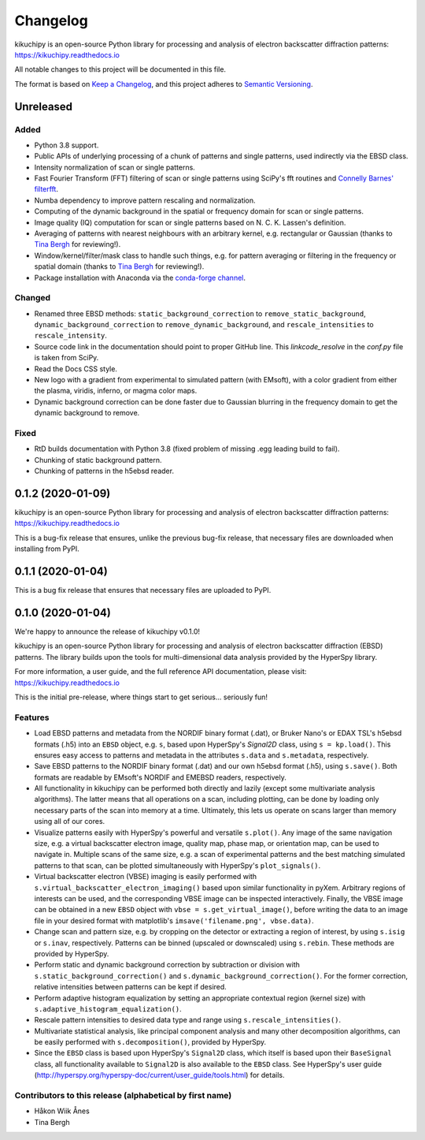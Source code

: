 =========
Changelog
=========

kikuchipy is an open-source Python library for processing and analysis of
electron backscatter diffraction patterns: https://kikuchipy.readthedocs.io

All notable changes to this project will be documented in this file.

The format is based on `Keep a Changelog
<https://keepachangelog.com/en/1.1.0>`_, and this project adheres to
`Semantic Versioning <https://semver.org/spec/v2.0.0.html>`_.

Unreleased
==========

Added
-----
- Python 3.8 support.
- Public APIs of underlying processing of a chunk of patterns and single
  patterns, used indirectly via the EBSD class.
- Intensity normalization of scan or single patterns.
- Fast Fourier Transform (FFT) filtering of scan or single patterns using
  SciPy's fft routines and `Connelly Barnes' filterfft
  <https://www.connellybarnes.com/code/python/filterfft>`_.
- Numba dependency to improve pattern rescaling and normalization.
- Computing of the dynamic background in the spatial or frequency domain for
  scan or single patterns.
- Image quality (IQ) computation for scan or single patterns based on N. C. K.
  Lassen's definition.
- Averaging of patterns with nearest neighbours with an arbitrary kernel, e.g.
  rectangular or Gaussian (thanks to `Tina Bergh <https://github.com/tinabe>`_
  for reviewing!).
- Window/kernel/filter/mask class to handle such things, e.g. for pattern
  averaging or filtering in the frequency or spatial domain (thanks to `Tina
  Bergh <https://github.com/tinabe>`_ for reviewing!).
- Package installation with Anaconda via the `conda-forge channel
  <https://anaconda.org/conda-forge/kikuchipy/>`_.

Changed
-------
- Renamed three EBSD methods: ``static_background_correction`` to
  ``remove_static_background``, ``dynamic_background_correction`` to
  ``remove_dynamic_background``, and ``rescale_intensities`` to
  ``rescale_intensity``.
- Source code link in the documentation should point to proper GitHub line. This
  `linkcode_resolve` in the `conf.py` file is taken from SciPy.
- Read the Docs CSS style.
- New logo with a gradient from experimental to simulated pattern (with EMsoft),
  with a color gradient from either the plasma, viridis, inferno, or magma color
  maps.
- Dynamic background correction can be done faster due to Gaussian blurring in
  the frequency domain to get the dynamic background to remove.

Fixed
-----
- RtD builds documentation with Python 3.8 (fixed problem of missing .egg
  leading build to fail).
- Chunking of static background pattern.
- Chunking of patterns in the h5ebsd reader.

0.1.2 (2020-01-09)
==================

kikuchipy is an open-source Python library for processing and analysis of
electron backscatter diffraction patterns: https://kikuchipy.readthedocs.io

This is a bug-fix release that ensures, unlike the previous bug-fix release,
that necessary files are downloaded when installing from PyPI.

0.1.1 (2020-01-04)
==================

This is a bug fix release that ensures that necessary files are uploaded to
PyPI.

0.1.0 (2020-01-04)
==================

We're happy to announce the release of kikuchipy v0.1.0!

kikuchipy is an open-source Python library for processing and analysis of
electron backscatter diffraction (EBSD) patterns. The library builds upon the
tools for multi-dimensional data analysis provided by the HyperSpy library.

For more information, a user guide, and the full reference API documentation,
please visit: https://kikuchipy.readthedocs.io

This is the initial pre-release, where things start to get serious... seriously
fun!

Features
--------

- Load EBSD patterns and metadata from the NORDIF binary format (.dat), or
  Bruker Nano's or EDAX TSL's h5ebsd formats (.h5) into an ``EBSD`` object, e.g.
  ``s``, based upon HyperSpy's `Signal2D` class, using ``s = kp.load()``. This
  ensures easy access to patterns and metadata in the attributes ``s.data`` and
  ``s.metadata``, respectively.

- Save EBSD patterns to the NORDIF binary format (.dat) and our own h5ebsd
  format (.h5), using ``s.save()``. Both formats are readable by EMsoft's NORDIF
  and EMEBSD readers, respectively.

- All functionality in kikuchipy can be performed both directly and lazily
  (except some multivariate analysis algorithms). The latter means that all
  operations on a scan, including plotting, can be done by loading only
  necessary parts of the scan into memory at a time. Ultimately, this lets us
  operate on scans larger than memory using all of our cores.

- Visualize patterns easily with HyperSpy's powerful and versatile ``s.plot()``.
  Any image of the same navigation size, e.g. a virtual backscatter electron
  image, quality map, phase map, or orientation map, can be used to navigate in.
  Multiple scans of the same size, e.g. a scan of experimental patterns and the
  best matching simulated patterns to that scan, can be plotted simultaneously
  with HyperSpy's ``plot_signals()``.

- Virtual backscatter electron (VBSE) imaging is easily performed with
  ``s.virtual_backscatter_electron_imaging()`` based upon similar functionality
  in pyXem. Arbitrary regions of interests can be used, and the corresponding
  VBSE image can be inspected interactively. Finally, the VBSE image can be
  obtained in a new ``EBSD`` object with ``vbse = s.get_virtual_image()``,
  before writing the data to an image file in your desired format with
  matplotlib's ``imsave('filename.png', vbse.data)``.

- Change scan and pattern size, e.g. by cropping on the detector or extracting
  a region of interest, by using ``s.isig`` or ``s.inav``, respectively.
  Patterns can be binned (upscaled or downscaled) using ``s.rebin``. These
  methods are provided by HyperSpy.

- Perform static and dynamic background correction by subtraction or division
  with ``s.static_background_correction()`` and
  ``s.dynamic_background_correction()``. For the former correction, relative
  intensities between patterns can be kept if desired.

- Perform adaptive histogram equalization by setting an appropriate contextual
  region (kernel size) with ``s.adaptive_histogram_equalization()``.

- Rescale pattern intensities to desired data type and range using
  ``s.rescale_intensities()``.

- Multivariate statistical analysis, like principal component analysis and many
  other decomposition algorithms, can be easily performed with
  ``s.decomposition()``, provided by HyperSpy.

- Since the ``EBSD`` class is based upon HyperSpy's ``Signal2D`` class, which
  itself is based upon their ``BaseSignal`` class, all functionality available
  to ``Signal2D`` is also available to the ``EBSD`` class. See HyperSpy's user
  guide (http://hyperspy.org/hyperspy-doc/current/user_guide/tools.html) for
  details.

Contributors to this release (alphabetical by first name)
---------------------------------------------------------

- Håkon Wiik Ånes
- Tina Bergh
